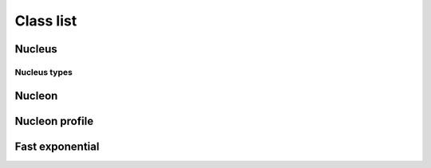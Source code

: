 Class list
==========

Nucleus
-------
.. doxygenfunction:: trento::Nucleus::create

.. doxygenclass:: trento::Nucleus
   :members: radius, sample_nucleons, ~Nucleus
   :protected-members:

Nucleus types
~~~~~~~~~~~~~
.. doxygenclass:: trento::Proton

.. doxygenclass:: trento::WoodsSaxonNucleus

.. doxygenclass:: trento::DeformedWoodsSaxonNucleus

Nucleon
-------
.. doxygenclass:: trento::Nucleon
   :members: Nucleon, x, y, is_participant, set_position, set_participant

Nucleon profile
---------------
.. doxygenclass:: trento::NucleonProfile

Fast exponential
----------------
.. doxygenclass:: trento::FastExp
